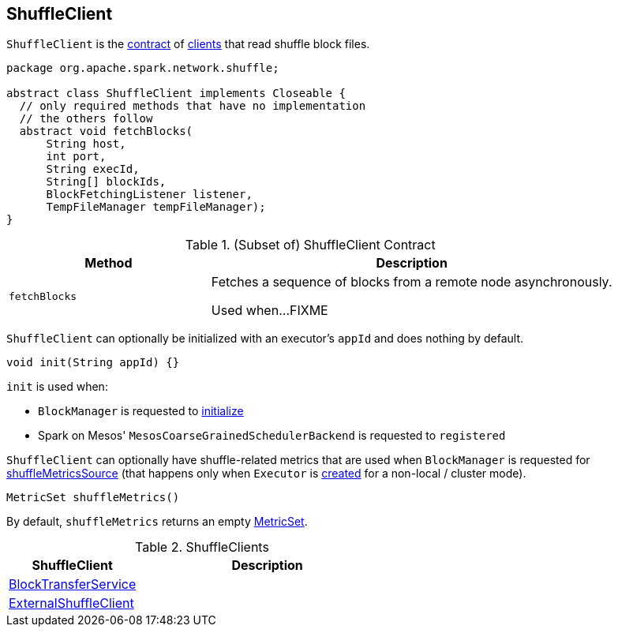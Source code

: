 == [[ShuffleClient]] ShuffleClient

`ShuffleClient` is the <<contract, contract>> of <<implementations, clients>> that read shuffle block files.

[[contract]]
[source, java]
----
package org.apache.spark.network.shuffle;

abstract class ShuffleClient implements Closeable {
  // only required methods that have no implementation
  // the others follow
  abstract void fetchBlocks(
      String host,
      int port,
      String execId,
      String[] blockIds,
      BlockFetchingListener listener,
      TempFileManager tempFileManager);
}
----

.(Subset of) ShuffleClient Contract
[cols="1,2",options="header",width="100%"]
|===
| Method
| Description

| `fetchBlocks`
| [[fetchBlocks]] Fetches a sequence of blocks from a remote node asynchronously.

Used when...FIXME
|===

[[init]]
`ShuffleClient` can optionally be initialized with an executor's `appId` and does nothing by default.

[source, java]
----
void init(String appId) {}
----

`init` is used when:

* `BlockManager` is requested to link:spark-BlockManager.adoc#initialize[initialize]

* Spark on Mesos' `MesosCoarseGrainedSchedulerBackend` is requested to `registered`

[[shuffleMetrics]]
`ShuffleClient` can optionally have shuffle-related metrics that are used when `BlockManager` is requested for link:spark-BlockManager.adoc#shuffleMetricsSource[shuffleMetricsSource] (that happens only when `Executor` is link:spark-Executor.adoc#creating-instance[created] for a non-local / cluster mode).

[source, java]
----
MetricSet shuffleMetrics()
----

By default, `shuffleMetrics` returns an empty https://metrics.dropwizard.io/3.1.0/apidocs/com/codahale/metrics/MetricSet.html[MetricSet].

[[implementations]]
.ShuffleClients
[cols="1,2",options="header",width="100%"]
|===
| ShuffleClient
| Description

| link:spark-blocktransferservice.adoc[BlockTransferService]
| [[BlockTransferService]]

| link:spark-ShuffleClient-ExternalShuffleClient.adoc[ExternalShuffleClient]
| [[ExternalShuffleClient]]
|===
